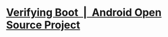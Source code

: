 * [[https://source.android.com/docs/security/features/verifiedboot/verified-boot#rollback-protection][Verifying Boot  |  Android Open Source Project]]